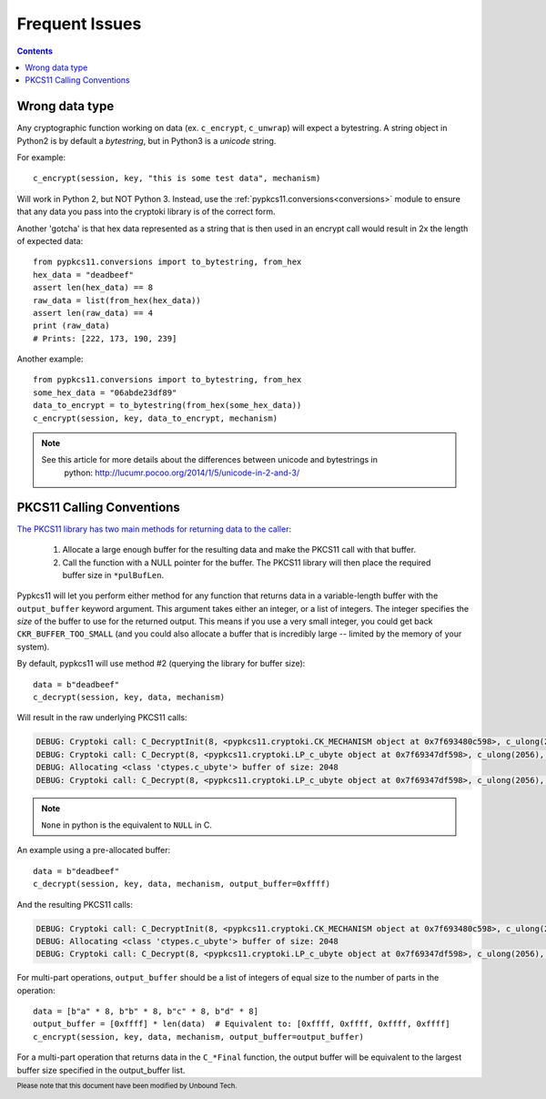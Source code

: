 Frequent Issues
===============

.. contents::


Wrong data type
---------------

Any cryptographic function working on data (ex. ``c_encrypt``, ``c_unwrap``) will expect a
bytestring. A string object in Python2 is by default a *bytestring*, but in Python3 is a
*unicode* string.

For example::

     c_encrypt(session, key, "this is some test data", mechanism)

Will work in Python 2, but NOT Python 3. Instead, use the :ref:`pypkcs11.conversions<conversions>`
module to ensure that any data you pass into the cryptoki library is of the correct form.

Another 'gotcha' is that hex data represented as a string that is then used in an encrypt call would
result in 2x the length of expected data::

    from pypkcs11.conversions import to_bytestring, from_hex
    hex_data = "deadbeef"
    assert len(hex_data) == 8
    raw_data = list(from_hex(hex_data))
    assert len(raw_data) == 4
    print (raw_data)
    # Prints: [222, 173, 190, 239]

Another example::

    from pypkcs11.conversions import to_bytestring, from_hex
    some_hex_data = "06abde23df89"
    data_to_encrypt = to_bytestring(from_hex(some_hex_data))
    c_encrypt(session, key, data_to_encrypt, mechanism)

.. note::
    See this article for more details about the differences between unicode and bytestrings in
        python: http://lucumr.pocoo.org/2014/1/5/unicode-in-2-and-3/


PKCS11 Calling Conventions
--------------------------

.. _Calling Convention: https://www.cryptsoft.com/pkcs11doc/v220/group__SEC__11__2__CONVENTIONS__FOR__FUNCTIONS__RETURNING__OUTPUT__IN__A__VARIABLE__LENGTH__BUFFER.html#SECTION_11_2

`The PKCS11 library has two main methods for returning data to the caller <https://www.cryptsoft.com/pkcs11doc/v220/group__SEC__11__2__CONVENTIONS__FOR__FUNCTIONS__RETURNING__OUTPUT__IN__A__VARIABLE__LENGTH__BUFFER.html#SECTION_11_2>`_:

    1. Allocate a large enough buffer for the resulting data and make the PKCS11 call with that buffer.
    2. Call the function with a NULL pointer for the buffer. The PKCS11 library will then place the
       required buffer size in ``*pulBufLen``.


Pypkcs11 will let you perform either method for any function that returns data in a variable-length
buffer with the ``output_buffer`` keyword argument. This argument takes either an integer, or a list
of integers. The integer specifies the *size* of the buffer to use for the returned output. This means
if you use a very small integer, you could get back ``CKR_BUFFER_TOO_SMALL`` (and you could also
allocate a buffer that is incredibly large -- limited by the memory of your system).


By default, pypkcs11 will use method #2 (querying the library for buffer size)::

    data = b"deadbeef"
    c_decrypt(session, key, data, mechanism)


Will result in the raw underlying PKCS11 calls:


.. code-block:: none

    DEBUG: Cryptoki call: C_DecryptInit(8, <pypkcs11.cryptoki.CK_MECHANISM object at 0x7f693480c598>, c_ulong(26))
    DEBUG: Cryptoki call: C_Decrypt(8, <pypkcs11.cryptoki.LP_c_ubyte object at 0x7f69347df598>, c_ulong(2056), None, <pypkcs11.cryptoki.LP_c_ulong object at 0x7f69347dfbf8>)
    DEBUG: Allocating <class 'ctypes.c_ubyte'> buffer of size: 2048
    DEBUG: Cryptoki call: C_Decrypt(8, <pypkcs11.cryptoki.LP_c_ubyte object at 0x7f69347df598>, c_ulong(2056), <pypkcs11.cryptoki.LP_c_ubyte object at 0x7f693498c9d8>, <pypkcs11.cryptoki.LP_c_ulong object at 0x7f693498c840>)


.. note::
    ``None`` in python is the equivalent to ``NULL`` in C.

An example using a pre-allocated buffer::


    data = b"deadbeef"
    c_decrypt(session, key, data, mechanism, output_buffer=0xffff)


And the resulting PKCS11 calls:

.. code-block:: none

    DEBUG: Cryptoki call: C_DecryptInit(8, <pypkcs11.cryptoki.CK_MECHANISM object at 0x7f693480c598>, c_ulong(26))
    DEBUG: Allocating <class 'ctypes.c_ubyte'> buffer of size: 2048
    DEBUG: Cryptoki call: C_Decrypt(8, <pypkcs11.cryptoki.LP_c_ubyte object at 0x7f69347df598>, c_ulong(2056), <pypkcs11.cryptoki.LP_c_ubyte object at 0x7f693498c9d8>, <pypkcs11.cryptoki.LP_c_ulong object at 0x7f693498c840>)


For multi-part operations, ``output_buffer`` should be a list of integers of equal size to the
number of parts in the operation::

    data = [b"a" * 8, b"b" * 8, b"c" * 8, b"d" * 8]
    output_buffer = [0xffff] * len(data)  # Equivalent to: [0xffff, 0xffff, 0xffff, 0xffff]
    c_encrypt(session, key, data, mechanism, output_buffer=output_buffer)


For a multi-part operation that returns data in the ``C_*Final`` function, the output buffer will be
equivalent to the largest buffer size specified in the output_buffer list.

.. footer:: Please note that this document have been modified by Unbound Tech.

